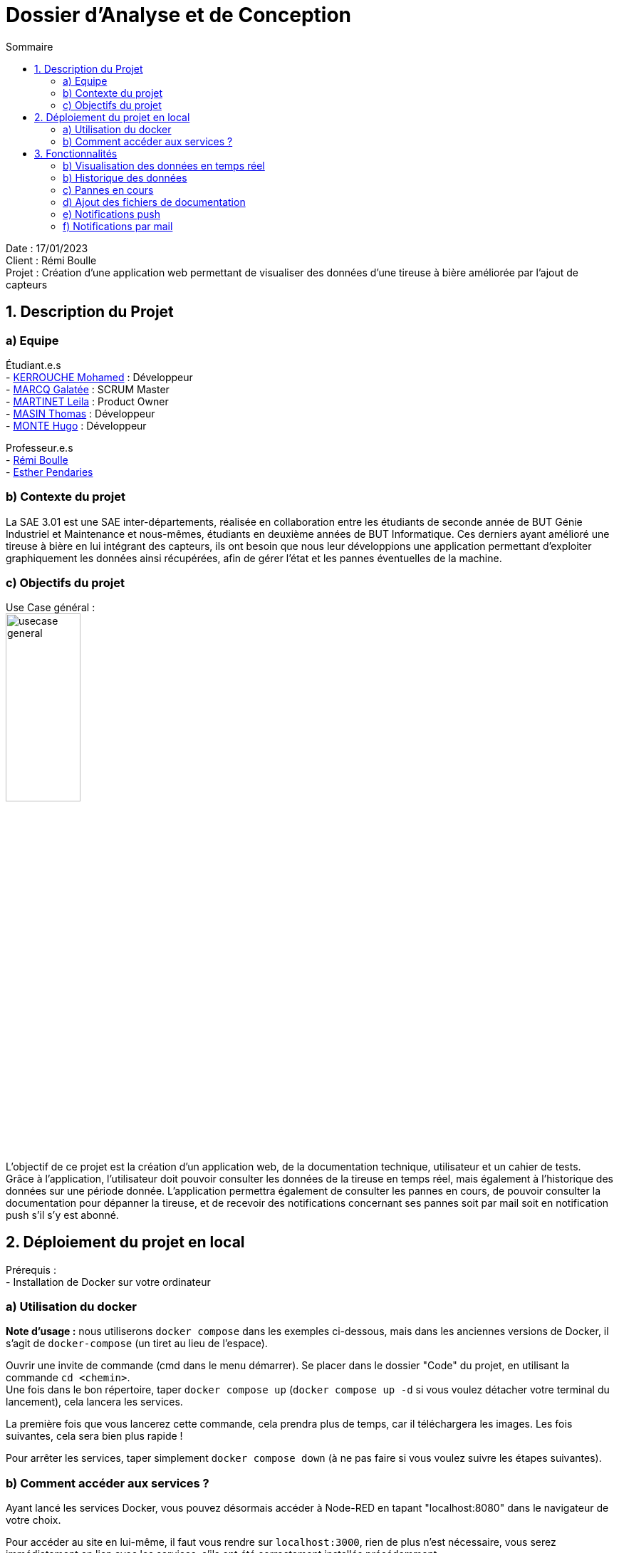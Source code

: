= Dossier d’Analyse et de Conception
:toc:
:toc-title: Sommaire

Date : 17/01/2023 +
Client : Rémi Boulle +
Projet : Création d'une application web permettant de visualiser des données d'une tireuse à bière améliorée par l'ajout de capteurs + 

<<<

== 1. Description du Projet
=== a) Equipe

Étudiant.e.s +
- https://github.com/Fiujy[KERROUCHE Mohamed] : Développeur +
- https://github.com/GalateeM[MARCQ Galatée] : SCRUM Master +
- https://github.com/LeilaMartinet[MARTINET Leila] : Product Owner +
- https://github.com/caerroff[MASIN Thomas] : Développeur +
- https://github.com/hugomonte[MONTE Hugo] : Développeur

Professeur.e.s +
- https://github.com/rboulle[Rémi Boulle] +
- https://github.com/ependaries[Esther Pendaries]


=== b) Contexte du projet

La SAE 3.01 est une SAE inter-départements, réalisée en collaboration entre les étudiants de seconde année de BUT Génie Industriel et Maintenance et nous-mêmes, étudiants en deuxième années de BUT Informatique. Ces derniers ayant amélioré une tireuse à bière en lui intégrant des capteurs, ils ont besoin que nous leur développions une application permettant d’exploiter graphiquement les données ainsi récupérées, afin de gérer l’état et les pannes éventuelles de la machine.

=== c) Objectifs du projet
Use Case général : +
image:UC/usecase_general.svg[width=35%,height=35%]

L'objectif de ce projet est la création d'un application web, de la documentation technique, utilisateur et un cahier de tests. +
Grâce à l'application, l'utilisateur doit pouvoir consulter les données de la tireuse en temps réel, mais également à l'historique des données sur une période donnée. L'application permettra également de consulter les pannes en cours, de pouvoir consulter la documentation pour dépanner la tireuse, et de recevoir des notifications concernant ses pannes soit par mail soit en notification push s'il s'y est abonné.

== 2. Déploiement du projet en local

Prérequis : +
- Installation de Docker sur votre ordinateur

=== a) Utilisation du docker

*Note d'usage :* nous utiliserons `docker compose` dans les exemples ci-dessous, mais dans les anciennes versions de Docker, il s'agit de `docker-compose` (un tiret au lieu de l'espace).

Ouvrir une invite de commande (cmd dans le menu démarrer). Se placer dans le dossier "Code" du projet, en utilisant la commande `cd <chemin>`. +
Une fois dans le bon répertoire, taper `docker compose up` (`docker compose up -d` si vous voulez détacher votre terminal du lancement), cela lancera les services.

La première fois que vous lancerez cette commande, cela prendra plus de temps, car il téléchargera les images. Les fois suivantes, cela sera bien plus rapide !

Pour arrêter les services, taper simplement `docker compose down` (à ne pas faire si vous voulez suivre les étapes suivantes).

=== b) Comment accéder aux services ?

Ayant lancé les services Docker, vous pouvez désormais accéder à Node-RED en tapant "localhost:8080" dans le navigateur de votre choix. +

Pour accéder au site en lui-même, il faut vous rendre sur `localhost:3000`, rien de plus n'est nécessaire, vous serez immédiatement en lien avec les services, s'ils ont été correctement installés précédemment.


== 3. Fonctionnalités

Avant d'entrer en détail dans les fonctionnalités disponibles, voici un schéma de l'ensemble de nos services et leur fonctionnement entre eux.

image:Images/vue_globale.jpg[width=30%,height=30%]

=== b) Visualisation des données en temps réel

Use case : 	En tant qu’utilisateur je souhaite consulter les données de la tireuse en temps réel. +
image:UC/usecase_visualisation_donnees.svg[]

- Récupérer les données sous forme de flux MQTT :

La page principale (`index.html`) permet d'obtenir les différentes données. Nous considérons 2 types, les données en temps réel, et l'historique. Pour ce qui est des données en temps réel, elles sont retransmises par le serveur Node.js avec lequel le client ouvre une connexion WebSocket (via le module `socket.io`). Le serveur Node.js étant connecté en direct avec le flux MQTT, à la réception d'une donnée, elle est automatiquement redirigée à tous les clients connectés en WebSocket (via le module `socket.io` également). En plus de la retransmission en direct, les données sont enregistrées dans la base de données afin d'en construire l'historique par la suite.

Serveur (dans `server.js`)

image:Images/mqtt_connection.png[width=35%,height=35%]

image:Images/websocket_redirect.png[width=35%,height=35%]

Client (dans `app.js`)

image:Images/open_ws_from_client.png[width=40%,height=40%]

image:Images/example_websocket.png[width=75%,height=75%]

-  Traitement des données récupérées sous forme de graphique :

Pour les données de température, nous avons réalisé des jauges. Pour cela, nous avons importé le module `Gauge` dans une balise <script>, dans la page `index.html`. Ainsi, en créant un objet Gauge (`new Gauge(<id>)`) nous pouvons faire apparaître la jauge directement dans le html où est présente la balise `<canvas id="<id>"></canvas>`. Différentes options sont utilisées pour paramétrer ces jauges, voici les plus importantes : +
- limitMax : permet de bloquer le maximum de la jauge (ainsi si le maximum est dépassé, l'aiguille ne sortira pas de la jauge) +
- limitMin : même chose que limitMax, mais pour bloquer le minimum +
- staticZones : permet de définir plusieurs zones de couleur +

=== b) Historique des données

Use case : En tant qu'utilisateur je souhaite pouvoir consulter l'historique des données de la tireuse sur une période donnée. +
image:UC/usecase_historique.svg[]


- Fonctionnalité permettant d’établir une connexion avec la base de données

Pour cette fonctionnalité, le code est présent dans la classe `server.js`. +
Nous avons utilisé le langage NodeJS pour créer la connexion à la base de données TimeScaleDB. Pour cela, nous avons utilisé le module `sequelize` qui permet également la création de tables, l'insertion et la récupération des données. La création des tables se fait avec un `sequelize.define` (si les tables ont déjà été créées, cela ne fait rien et donc l'historique ne sera pas perdu):

image:Images/création_tables.png[width=60%,height=60%]

Pour l'insertion des données en temps réel, l'utilisation de `sequelize.sync().then(()=>{})` permet de synchroniser toutes les tables avant insertion, et ainsi de s'assurer qu'elles ont bien été créées au préalable. Cette fonction est présente dans la fonction `client.on("message", (topic, payload)`, elle est donc appelée à chaque fois qu'un flux MQTT est reçu. Un `switch` est utilisé afin de séparer chaque type de donnée, car chaque type est présent dans une table différente. Ensuite, les données sont insérées avec un `create` :

image:Images/insertion_données.png[width=30%,height=30%]

- Afficher les données (historique) sous forme graphique

TODO

- Afficher l’historique des pannes sur une page dédiée

TODO


=== c) Pannes en cours

Use case : En tant qu’utilisateur, je souhaite pouvoir accéder à une page contenant les pannes actuelles afin de pouvoir les corriger. +
image:UC/usecase_pannes.svg[]

- Création d’une page contenant toutes les notifications de panne qui n’ont pas encore été traitées

La récupération des données MQTT est expliquée dans la partie b). Du côté serveur (fichier `server.js`), on vérifie les données reçues. Si certaines données correspondent à un état de panne, alors on envoie la panne dans le web socket pour communiquer le type de panne au front (`app.js). Les cas de pannes sont les suivants : +
- Capteur de température ambiante déconnecté : température T1 < -120 +
- Capteur de température du fût déconnecté : température T2 < -120 +
- Wattmètre déconnecté : puissance = -10 +
- Puissance consommée trop importante : puissance > 75
- MQTT 2 déconnecté : diagnostique = "MQTT 2 déconnecté !" +
- Problème de fonctionnement du module peltier : température T1 < 30 et température T2 > 10, les deux depuis plus de 30 min

Plusieurs pannes peuvent survenir en même temps, le(s) message(s) sont donc stocké(s) dans un tableau (`diagnostiqueEnCours`). Ainsi, lorsqu'une panne est détectée, le message lié à la panne est `push` (ajouté) au tableau, et lorsqu'il n'y a pas de panne on enlève ce message au tableau s'il était déjà présent, avec `splice`. Voici un exemple pour la température T1 : +
image:Images/exemple_ajout_panne.jpg[width=70%,height=70%]   

Pour le dernier type de panne (Problème de fonctionnement du module peltier), la variable `tempsProblemeDoubleTemps` permet de stocker le moment où le problème est apparu, afin de vérifier si les 30min se sont bien écoulées ou non. Si le problème est réglé on réintialise alors la variable en la valorisant à null. +
Une fois toutes les données vérifiées et les éventuelles pannes ajoutées au tableau de panne, on transmet le tableau au front grâce à `io.emit("Panne", diagnostiqueEnCours);`. +

Dans le fichier `app.js`, lorsqu'un tableau de panne est transmis, on appelle la fonction `diagno()`. Cette fonction vérifie le nombre d'erreur. Si ce nombre est égal à 0, alors il n'y a aucune panne, et on ajoute dans la page `index.html` le message "Aucune panne en cours". Sinon, on affiche le message d'erreur, et selon le type d'erreur on affiche parfois la documentation liée à cette erreur. Cette fonctionnalité sera expliquée dans la partie suivante.


=== d) Ajout des fichiers de documentation

Use case : En tant qu’utilisateur je souhaite pouvoir consulter la documentation (gamme) associée à une panne afin de la corriger. +
image:UC/usecase_documentation.svg[]

- Fonctionnalité qui affiche toutes les documentations dans une page "maintenance"

Dans le fichier `maintenance.html`, la fonction `addDoc(name, file)` permet d'ajouter des documents dans la page de maintenance. Pour cela, les "documents" (le titre à afficher, et le nom du fichier ) sont stockés dans la variable `docs` (un tableau) sous forme de dictionnaire. Aussi, dans la colonne où l'on sélectionne le document que l'on souhaite valider, on ajoute au contenu le nom du fichier ainsi que deux boutons "Prévisualiser" et "Ouvrir" avec le code suivant : +
image:Images/extrait_add_doc.jpg[width=70%,height=70%]  

Lorque l'on clique sur "Prévisualiser", la fonction `showDoc(idx)` est appelée (avec l'index du document à ouvrir). Grâce au tableau qui stocke le titre à afficher et le nom du fichier, le code javascript va donc remplacer dans le code HTML le titre qui était affiché auparavant (à l'ouverture de la page, celui du premier document) ainsi que le fichier qui était déjà prévisualisé. Cette prévisualisation se fait avec une balise `iframe`. Le bouton "Ouvrir" est un lien (`<a href=...>`) qui ouvre le fichier dans une nouvelle page.

- Fonctionnalité permettant d’afficher la documentation correspondant à la panne

Pour plus d'informations concernant le traitement des pannes côté serveur, rendez-vous dans la partie c). Une fois les messages de panne reçus côté client (`app.js`), on utilise un "switch" pour traiter les différents cas possibles. Les deux types de pannes liés à des documentations sont : +
- Problème de fonctionnement du module peltier +
- Puissance consommée trop importante +
Les documentations associées à ces deux pannes sont ajoutées sous forme de lien pour que l'utilisateur puisse les consulter directement dans la page "maintenance". L'indice du document à ouvrir lors de l'ouverture du lien est renseigné sous forme de paramètre dans l'URL (après le "?", on associé clé=valeur, ici "doc=<indice>").

Dans la page `maintenance.html`, on récupère les paramètres de l'URL à l'aide de `URLSearchParams(window.location.search)`. Pour récupérer l'indice du document, on utilise ainsi `get('doc')`, puis on affiche le document avec `showDoc(<indice_récupéré>)`.


=== e) Notifications push

Use case : En tant qu’utilisateur je souhaite être notifié lorsqu’une panne survient et connaître le type précis de la panne. +
image:UC/usecase_notif_push.svg[]

- Fonctionnalité permettant d’envoyer une notification push indiquant le type précis de la panne à l’utilisateur en cas de panne

Nous avons utilisé l'outil OneSignal (https://onesignal.com) afin de gérer les notifications push. Cet outil propose d'utiliser du code pour personnaliser les différentes fonctionnalités. Tout d'abord, "l'objet" OneSignal est initialisé avec différentes options (message de bienvenue, bouton en forme de cloche, textes à afficher) avec `OneSignal.init`. Aussi, le bouton en forme de cloche en bas à droite du bouton permet de s'inscrire aux notifications, les paramètres de ce formulaire sont décrits dans le paramètre `notifyButton`. Ainsi, lorsque l'utilisateur se rend pour la première fois sur le site, une invitation à s'inscrire aux notifications apparait, il s'agit de la fonction `showSlidedownPrompt()` qui est appelée dans la page `index.html`. Si l'utilisateur souhaite modifier son choix, il peut cliquer sur le bouton en forme de cloche pour accepter ou refuser les notifications push.

Côté serveur (`server.js`), l'envoi de notifications par du code est possible grâce à l'API fournie par OneSignal, il faut donc d'abord récupérer un "objet client" de l'API avec l'instruction `new OneSignal.Client()` qui prend comme paramètres la clé d'authentification de l'application et la clé de l'API, les deux étant données par OneSignal. +
La fonction `sendNotification()` permet d'envoyer une notification push à tous les utilisateurs ayant accepté celle-ci. Les paramètres comprennent le message de notification (ici "typeAlerteEnCours"), et la catégorie d'utilisateur qui recevra les notifications (ici "Subscribed Users", c'est-à-dire tous les utilisateurs ayant accepté les notifications). Cette fonction appelle la fonction de l'API `createNotification()`.


=== f) Notifications par mail

Use case : En tant qu’utilisateur je souhaite être notifié lorsqu’une panne survient et connaître le type précis de la panne. +
image:UC/usecase_notif_mail.svg[]

- Ajout d’un formulaire pour qu’un utilisateur puisse s’inscrire aux notifications par mail

Lorsque le "bouton" avec une image d'enveloppe est cliqué par l'utilisateur, la fonction `openForm()` dans `index.html` est appelée. Cette fonction permet de changer le style de la div "myForm" afin de la faire apparaître. Lorsque le formulaire est validé, le code javascript s'exécute car il possède un listener sur le bouton submit, grâce au code suivant : +
image:Images/listener_form.jpg[]  +
L'instruction `event.preventDefault();` permet d'éviter le rafraîchissement automatique de la page lors de la soumission du formulaire (si aucune "action" n'est renseignée dans le formulaire, alors par défaut la page se réxécute elle-même). Si un mail a été renseigné, alors le mail est envoyé au code côté serveur grâce au socket. Ainsi dans le fichier `server.js`, la fonction `addEmail()` est appelée. Cette fonction utilise l'API de OneSignal afin de créer un nouvel utilisateur qui recevra les notifications par mail. Pour plus d'explications concernant l'API, rendez-vous dans la partie e) concernant les notifications push. 

Le formulaire dans `index.html` permet soit de s'inscrire par mail, soit par notification, ou les deux à la fois. Si aucun mail n'est renseigné et la case des notifications push non cochée, alors le formulaire est simplement fermé lors de la soumission. Sinon, une alerte javascript est créée afin de prévenir l'utilisateur qu'il s'est bien inscrit aux notifications.

- Fonctionnalité permettant à l’utilisateur de recevoir un mail le prévenant de la panne et son type précis s’il s’est abonné aux notifications de panne

Comme expliqué précédement, les adresses mails des utilisateurs souhaitant recevoir des notifications par mail sont stockées dans OneSignal, lors de l'appel de la fonction `addEmail()`. Lorsqu'un mail doit être envoyé, l'utilisation `createNotification` sur l'objet de l'API permet d'envoyer un mail. Pour cela, il faut renseigner : +
- included_segments : les utilisateurs concernés (ici tous ceux qui sont incrits) +
- email_subject : l'objet du mail +
- email_from_address : l'adresse qui "envoit" le mail +
- email_body : le corps du mail sous forme HTML

